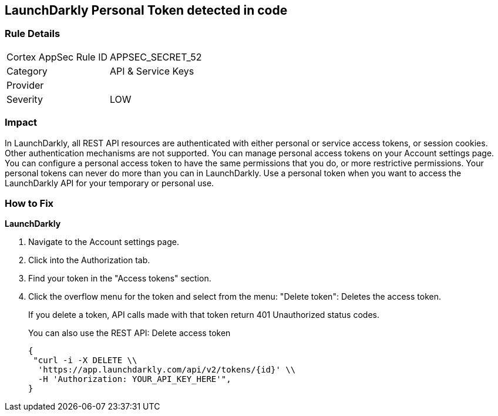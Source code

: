 == LaunchDarkly Personal Token detected in code


=== Rule Details

[cols="1,2"]
|===
|Cortex AppSec Rule ID |APPSEC_SECRET_52
|Category |API & Service Keys
|Provider |
|Severity |LOW
|===
 



=== Impact
In LaunchDarkly, all REST API resources are authenticated with either personal or service access tokens, or session cookies.
Other authentication mechanisms are not supported.
You can manage personal access tokens on your Account settings page.
You can configure a personal access token to have the same permissions that you do, or more restrictive permissions.
Your personal tokens can never do more than you can in LaunchDarkly.
Use a personal token when you want to access the LaunchDarkly API for your temporary or personal use.

=== How to Fix


*LaunchDarkly* 



. Navigate to the Account settings page.

. Click into the Authorization tab.

. Find your token in the "Access tokens" section.

. Click the overflow menu for the token and select from the menu: "Delete token": Deletes the access token.
+
If you delete a token, API calls made with that token return 401 Unauthorized status codes.
+
You can also use the REST API: Delete access token
+

[source,text]
----
{
 "curl -i -X DELETE \\
  'https://app.launchdarkly.com/api/v2/tokens/{id}' \\
  -H 'Authorization: YOUR_API_KEY_HERE'",
}
----
